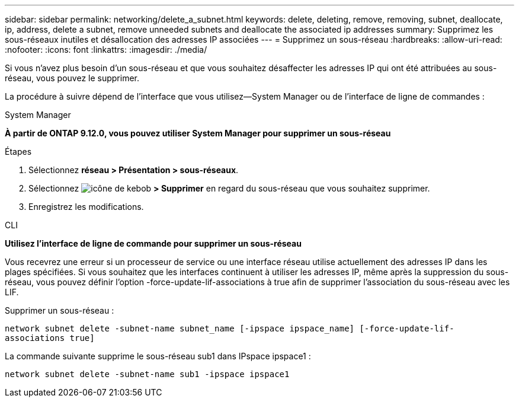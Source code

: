 ---
sidebar: sidebar 
permalink: networking/delete_a_subnet.html 
keywords: delete, deleting, remove, removing, subnet, deallocate, ip, address, delete a subnet, remove unneeded subnets and deallocate the associated ip addresses 
summary: Supprimez les sous-réseaux inutiles et désallocation des adresses IP associées 
---
= Supprimez un sous-réseau
:hardbreaks:
:allow-uri-read: 
:nofooter: 
:icons: font
:linkattrs: 
:imagesdir: ./media/


[role="lead"]
Si vous n'avez plus besoin d'un sous-réseau et que vous souhaitez désaffecter les adresses IP qui ont été attribuées au sous-réseau, vous pouvez le supprimer.

La procédure à suivre dépend de l'interface que vous utilisez--System Manager ou de l'interface de ligne de commandes :

[role="tabbed-block"]
====
.System Manager
--
*À partir de ONTAP 9.12.0, vous pouvez utiliser System Manager pour supprimer un sous-réseau*

.Étapes
. Sélectionnez *réseau > Présentation > sous-réseaux*.
. Sélectionnez image:icon_kabob.gif["icône de kebob"] *> Supprimer* en regard du sous-réseau que vous souhaitez supprimer.
. Enregistrez les modifications.


--
.CLI
--
*Utilisez l'interface de ligne de commande pour supprimer un sous-réseau*

Vous recevrez une erreur si un processeur de service ou une interface réseau utilise actuellement des adresses IP dans les plages spécifiées. Si vous souhaitez que les interfaces continuent à utiliser les adresses IP, même après la suppression du sous-réseau, vous pouvez définir l'option -force-update-lif-associations à true afin de supprimer l'association du sous-réseau avec les LIF.

Supprimer un sous-réseau :

`network subnet delete -subnet-name subnet_name [-ipspace ipspace_name] [-force-update-lif- associations true]`

La commande suivante supprime le sous-réseau sub1 dans IPspace ipspace1 :

`network subnet delete -subnet-name sub1 -ipspace ipspace1`

--
====